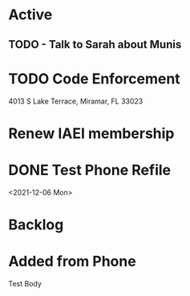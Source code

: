 * Active
** TODO - Talk to Sarah about Munis
   SCHEDULED: <2021-12-06 Mon 09:30>

* TODO Code Enforcement
  CLOSED: [2021-12-06 Mon 20:35] SCHEDULED: <2021-12-06 Mon 16:30>
  :LOGBOOK:
  - State "DONE"       from "TODO"       [2021-12-06 Mon 20:35]
  :END:
4013 S Lake Terrace, Miramar, FL 33023

* Renew IAEI membership
  DEADLINE: <2021-12-06 Mon 16:16>

* DONE Test Phone Refile 
  SCHEDULED: <2021-12-06 Mon 20:38>
<2021-12-06 Mon>
* Backlog
* Added from Phone
Test Body

